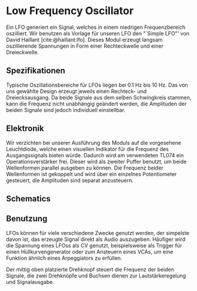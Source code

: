 #+bibliography: ../../references.bib
\label{LFO}
* Low Frequency Oscillator
Ein \ac{LFO} generiert ein Signal, welches in einem niedrigen Frequenzbereich oszilliert. Wir benutzen als Vorlage für unseren \ac{LFO} den "`Simple LFO"' von David Haillant [cite:@haillant:lfo]. Dieses Modul erzeugt langsam oszillierende Spannungen in Form einer Rechteckwelle und einer Dreieckwelle.

** Spezifikationen
Typische Oszillationsbereiche für \acp{LFO} liegen bei \SI{0.1}{\hertz} bis \SI{10}{\hertz}. Das  von uns gewählte Design erzeugt jeweils einen Rechteck- und Dreiecksausgang. Da beide Signale aus dem selben Schwingkreis stammen, kann die Frequenz nicht unabhängig geändert werden, die Amplituden der beiden Signale sind jedoch individuell einstellbar.

** Elektronik
Wir verzichten bei unserer Ausführung des Moduls auf die vorgesehene Leuchtdiode, welche einen visuellen Indikator für die Frequenz des Ausgangssignals bieten würde. Dadurch wird am verwendeten TL074 ein Operationsverstärker frei. Dieser wird als zweiter Puffer benutzt, um beide Wellenformen parallel ausgeben zu können. Die Frequenz beider Wellenformen ist gekoppelt und wird über ein einzelnes Potentiometer gesteuert, die Amplituden sind separat anzusteuern.

** Schematics

** Benutzung
\acp{LFO} können für viele verschiedene Zwecke genutzt werden, der simpelste davon ist, das erzeugte Signal direkt als Audio auszugeben. Häufiger wird die Spannung eines \acp{LFO}s als \acl{CV} genutzt, beispielsweise als Trigger für einen Hüllkurvengenerator oder zum Ansteuern eines \acp{VCA}, um eine Funktion ähnlich eines Arpeggiators zu erfüllen.

Der mittig oben platzierte Drehknopf steuert die Frequenz der beiden Signale, die zwei Drehknöpfe und Buchsen dienen zur Lautstärkeregelung und Signalausgabe.
